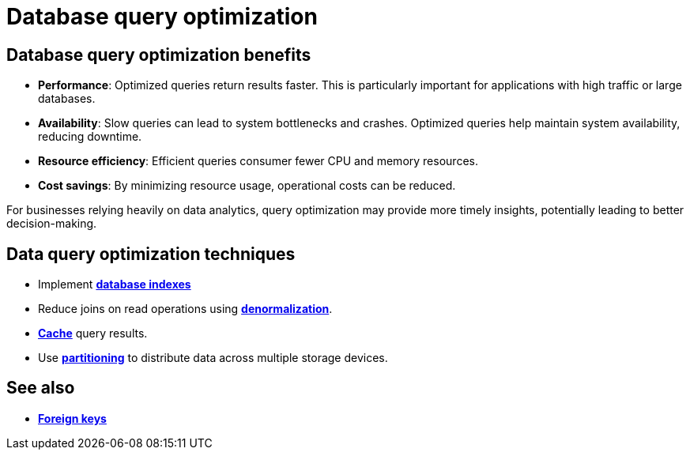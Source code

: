 = Database query optimization

== Database query optimization benefits

* *Performance*: Optimized queries return results faster. This is particularly important for
  applications with high traffic or large databases.

* *Availability*: Slow queries can lead to system bottlenecks and crashes. Optimized queries
  help maintain system availability, reducing downtime.

* *Resource efficiency*: Efficient queries consumer fewer CPU and memory resources.

* *Cost savings*: By minimizing resource usage, operational costs can be reduced.

For businesses relying heavily on data analytics, query optimization may provide more timely
insights, potentially leading to better decision-making.

== Data query optimization techniques

* Implement *link:./database-indexes.adoc[database indexes]*

* Reduce joins on read operations using *link:./denormalization.adoc[denormalization]*.

* *link:./caching.adoc[Cache]* query results.

* Use *link:./sharding.adoc[partitioning]* to distribute data across multiple storage devices.

== See also

* *link:./foreign-keys.adoc[Foreign keys]*
